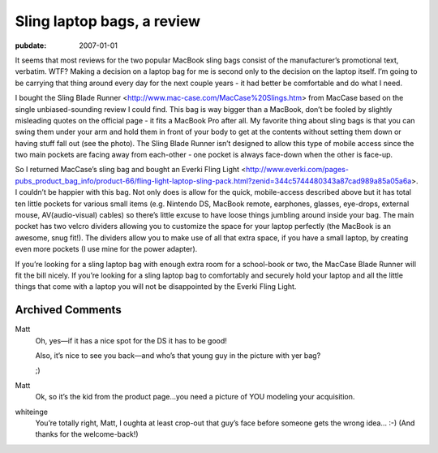 ===========================
Sling laptop bags, a review
===========================

:pubdate: 2007-01-01

It seems that most reviews for the two popular MacBook sling bags
consist of the manufacturer’s promotional text, verbatim. WTF? Making a
decision on a laptop bag for me is second only to the decision on the
laptop itself. I’m going to be carrying that thing around every day for
the next couple years - it had better be comfortable and do what I need.

I bought the Sling Blade Runner
<http://www.mac-case.com/MacCase%20Slings.htm> from MacCase based on the
single unbiased-sounding review I could find. This bag is way bigger
than a MacBook, don’t be fooled by slightly misleading quotes on the
official page - it fits a MacBook Pro after all. My favorite thing about
sling bags is that you can swing them under your arm and hold them in
front of your body to get at the contents without setting them down or
having stuff fall out (see the photo). The Sling Blade Runner isn’t
designed to allow this type of mobile access since the two main pockets
are facing away from each-other - one pocket is always face-down when
the other is face-up.

So I returned MacCase’s sling bag and bought an Everki Fling Light
<http://www.everki.com/pages-pubs_product_bag_info/product-66/fling-light-laptop-sling-pack.html?zenid=344c5744480343a87cad989a85a05a6a>.
I couldn’t be happier with this bag. Not only does is allow for the
quick, mobile-access described above but it has total ten little pockets
for various small items (e.g. Nintendo DS, MacBook remote, earphones,
glasses, eye-drops, external mouse, AV(audio-visual) cables) so there’s
little excuse to have loose things jumbling around inside your bag. The
main pocket has two velcro dividers allowing you to customize the space
for your laptop perfectly (the MacBook is an awesome, snug fit!). The
dividers allow you to make use of all that extra space, if you have a
small laptop, by creating even more pockets (I use mine for the power
adapter).

If you’re looking for a sling laptop bag with enough extra room for a
school-book or two, the MacCase Blade Runner will fit the bill nicely.
If you’re looking for a sling laptop bag to comfortably and securely
hold your laptop and all the little things that come with a laptop you
will not be disappointed by the Everki Fling Light.

Archived Comments
=================

Matt
    Oh, yes—if it has a nice spot for the DS it has to be good!

    Also, it’s nice to see you back—and who’s that young guy in the picture
    with yer bag?

    ;)

Matt
    Ok, so it’s the kid from the product page…you need a picture of YOU
    modeling your acquisition.

whiteinge
    You’re totally right, Matt, I oughta at least crop-out that guy’s face
    before someone gets the wrong idea… :-) (And thanks for the welcome-back!)
